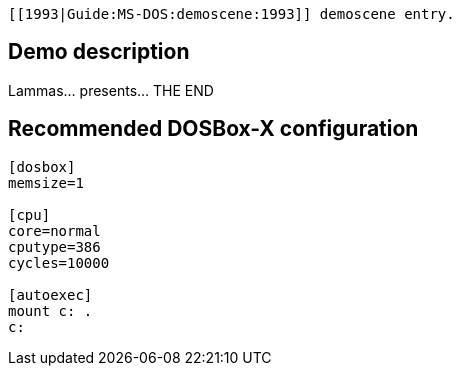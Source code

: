  [[1993|Guide:MS‐DOS:demoscene:1993]] demoscene entry.

Demo description
----------------

Lammas… presents… THE END

Recommended DOSBox-X configuration
----------------------------------

....
[dosbox]
memsize=1

[cpu]
core=normal
cputype=386
cycles=10000

[autoexec]
mount c: .
c:
....
